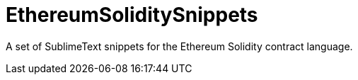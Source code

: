 = EthereumSoliditySnippets

A set of SublimeText snippets for the Ethereum Solidity contract language.